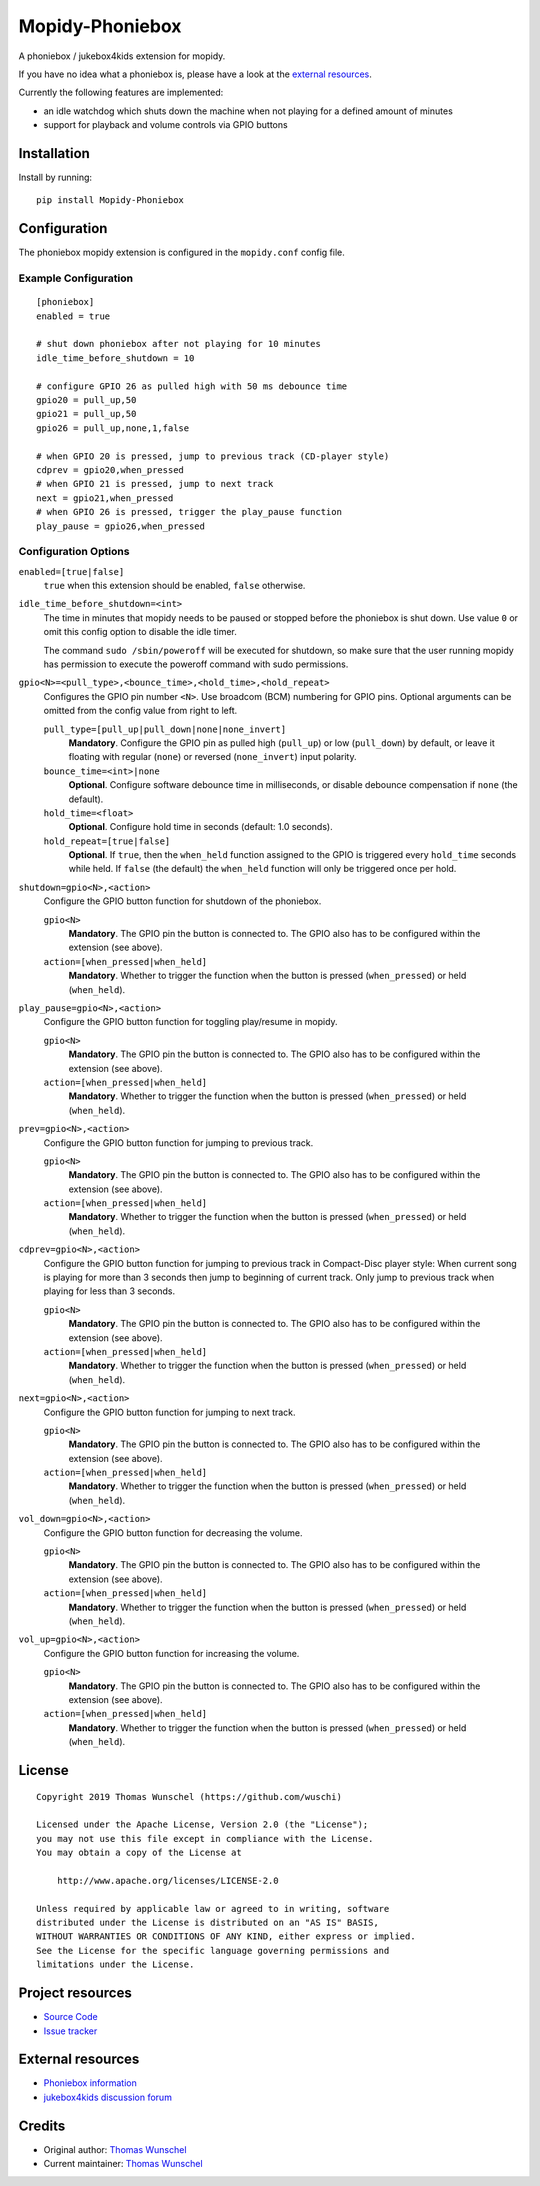 ****************************
Mopidy-Phoniebox
****************************

A phoniebox / jukebox4kids extension for mopidy.

If you have no idea what a phoniebox is, please have a look at the `external resources <#external-resources>`__.

Currently the following features are implemented:

- an idle watchdog which shuts down the machine when not playing for a defined amount of minutes
- support for playback and volume controls via GPIO buttons

Installation
============

Install by running::

        pip install Mopidy-Phoniebox

Configuration
=============

The phoniebox mopidy extension is configured in the ``mopidy.conf`` config file.

Example Configuration
---------------------
::

        [phoniebox]
        enabled = true

        # shut down phoniebox after not playing for 10 minutes
        idle_time_before_shutdown = 10

        # configure GPIO 26 as pulled high with 50 ms debounce time
        gpio20 = pull_up,50
        gpio21 = pull_up,50
        gpio26 = pull_up,none,1,false
        
        # when GPIO 20 is pressed, jump to previous track (CD-player style)
        cdprev = gpio20,when_pressed
        # when GPIO 21 is pressed, jump to next track
        next = gpio21,when_pressed
        # when GPIO 26 is pressed, trigger the play_pause function
        play_pause = gpio26,when_pressed

Configuration Options
---------------------

``enabled=[true|false]``
    ``true`` when this extension should be enabled, ``false`` otherwise.

``idle_time_before_shutdown=<int>``
    The time in minutes that mopidy needs to be paused or stopped before the phoniebox is shut down. Use value ``0`` or omit this config option to disable the idle timer. 

    The command ``sudo /sbin/poweroff`` will be executed for shutdown, so make sure that the user running mopidy has permission to execute the poweroff command with sudo permissions.

``gpio<N>=<pull_type>,<bounce_time>,<hold_time>,<hold_repeat>``
    Configures the GPIO pin number ``<N>``. Use broadcom (BCM) numbering for GPIO pins. Optional arguments can be omitted from the config value from right to left.

    ``pull_type=[pull_up|pull_down|none|none_invert]``
        **Mandatory**. Configure the GPIO pin as pulled high (``pull_up``) or low (``pull_down``) by default, or leave it floating with regular (``none``) or reversed (``none_invert``) input polarity.

    ``bounce_time=<int>|none``
        **Optional**. Configure software debounce time in milliseconds, or disable debounce compensation if ``none`` (the default).

    ``hold_time=<float>``
        **Optional**. Configure hold time in seconds (default: 1.0 seconds).

    ``hold_repeat=[true|false]``
        **Optional**. If ``true``, then the ``when_held`` function assigned to the GPIO is triggered every ``hold_time`` seconds while held. If ``false`` (the default) the ``when_held`` function will only be triggered once per hold.

``shutdown=gpio<N>,<action>``
    Configure the GPIO button function for shutdown of the phoniebox.

    ``gpio<N>``
        **Mandatory**. The GPIO pin the button is connected to. The GPIO also has to be configured within the extension (see above).

    ``action=[when_pressed|when_held]``
        **Mandatory**. Whether to trigger the function when the button is pressed (``when_pressed``) or held (``when_held``).

``play_pause=gpio<N>,<action>``
    Configure the GPIO button function for toggling play/resume in mopidy.

    ``gpio<N>``
        **Mandatory**. The GPIO pin the button is connected to. The GPIO also has to be configured within the extension (see above).

    ``action=[when_pressed|when_held]``
        **Mandatory**. Whether to trigger the function when the button is pressed (``when_pressed``) or held (``when_held``).

``prev=gpio<N>,<action>``
    Configure the GPIO button function for jumping to previous track.

    ``gpio<N>``
        **Mandatory**. The GPIO pin the button is connected to. The GPIO also has to be configured within the extension (see above).

    ``action=[when_pressed|when_held]``
        **Mandatory**. Whether to trigger the function when the button is pressed (``when_pressed``) or held (``when_held``).

``cdprev=gpio<N>,<action>``
    Configure the GPIO button function for jumping to previous track in Compact-Disc player style: When current song is playing for more than 3 seconds then jump to beginning of current track. Only jump to previous track when playing for less than 3 seconds. 

    ``gpio<N>``
        **Mandatory**. The GPIO pin the button is connected to. The GPIO also has to be configured within the extension (see above).

    ``action=[when_pressed|when_held]``
        **Mandatory**. Whether to trigger the function when the button is pressed (``when_pressed``) or held (``when_held``).

``next=gpio<N>,<action>``
    Configure the GPIO button function for jumping to next track.

    ``gpio<N>``
        **Mandatory**. The GPIO pin the button is connected to. The GPIO also has to be configured within the extension (see above).

    ``action=[when_pressed|when_held]``
        **Mandatory**. Whether to trigger the function when the button is pressed (``when_pressed``) or held (``when_held``).

``vol_down=gpio<N>,<action>``
    Configure the GPIO button function for decreasing the volume.

    ``gpio<N>``
        **Mandatory**. The GPIO pin the button is connected to. The GPIO also has to be configured within the extension (see above).

    ``action=[when_pressed|when_held]``
        **Mandatory**. Whether to trigger the function when the button is pressed (``when_pressed``) or held (``when_held``).

``vol_up=gpio<N>,<action>``
    Configure the GPIO button function for increasing the volume.

    ``gpio<N>``
        **Mandatory**. The GPIO pin the button is connected to. The GPIO also has to be configured within the extension (see above).

    ``action=[when_pressed|when_held]``
        **Mandatory**. Whether to trigger the function when the button is pressed (``when_pressed``) or held (``when_held``).


License
=============
::

  Copyright 2019 Thomas Wunschel (https://github.com/wuschi)

  Licensed under the Apache License, Version 2.0 (the "License");
  you may not use this file except in compliance with the License.
  You may obtain a copy of the License at

      http://www.apache.org/licenses/LICENSE-2.0

  Unless required by applicable law or agreed to in writing, software
  distributed under the License is distributed on an "AS IS" BASIS,
  WITHOUT WARRANTIES OR CONDITIONS OF ANY KIND, either express or implied.
  See the License for the specific language governing permissions and
  limitations under the License.

.. _projectresources:

Project resources
=================

- `Source Code <https://github.com/wuschi/mopidy-phoniebox>`__
- `Issue tracker <https://github.com/wuschi/mopidy-phoniebox/issues>`__
 
External resources
==================

- `Phoniebox information <http://phoniebox.de>`__
- `jukebox4kids discussion forum <https://forum-raspberrypi.de/forum/thread/13144-projekt-jukebox4kids-jukebox-fuer-kinder/>`__

Credits
=======

- Original author: `Thomas Wunschel <https://github.com/wuschi>`__
- Current maintainer: `Thomas Wunschel <https://github.com/wuschi>`__


